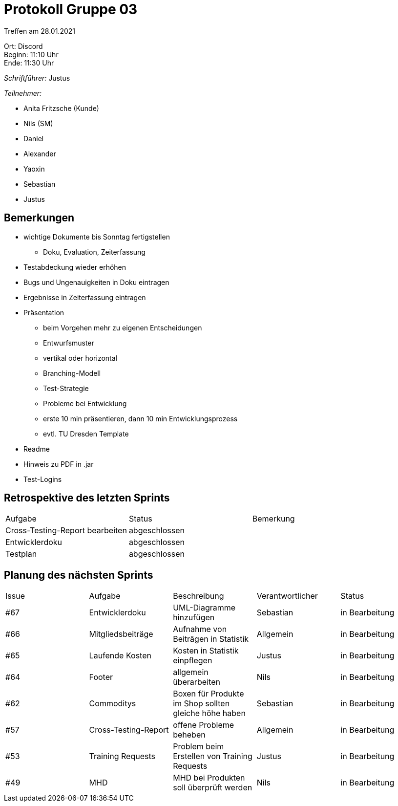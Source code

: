 = Protokoll Gruppe 03

Treffen am 28.01.2021

Ort:      Discord +
Beginn:   11:10 Uhr +
Ende:     11:30 Uhr

__Schriftführer:__ Justus

__Teilnehmer:__

- Anita Fritzsche (Kunde)
- Nils (SM)
- Daniel
- Alexander
- Yaoxin
- Sebastian
- Justus

== Bemerkungen
* wichtige Dokumente bis Sonntag fertigstellen
** Doku, Evaluation, Zeiterfassung
* Testabdeckung wieder erhöhen
* Bugs und Ungenauigkeiten in Doku eintragen
* Ergebnisse in Zeiterfassung eintragen
* Präsentation
** beim Vorgehen mehr zu eigenen Entscheidungen
** Entwurfsmuster
** vertikal oder horizontal
** Branching-Modell
** Test-Strategie
** Probleme bei Entwicklung
** erste 10 min präsentieren, dann 10 min Entwicklungsprozess
** evtl. TU Dresden Template
* Readme
* Hinweis zu PDF in .jar
* Test-Logins

== Retrospektive des letzten Sprints

|===
|Aufgabe |Status |Bemerkung
|Cross-Testing-Report bearbeiten |abgeschlossen |
|Entwicklerdoku     |abgeschlossen |
|Testplan     |abgeschlossen |
|===

== Planung des nächsten Sprints

[option="headers"]
|===
|Issue |Aufgabe |Beschreibung |Verantwortlicher |Status
|#67      |Entwicklerdoku        |UML-Diagramme hinzufügen |Sebastian                 |in Bearbeitung
|#66      |Mitgliedsbeiträge       |Aufnahme von Beiträgen in Statistik |Allgemein                 |in Bearbeitung
|#65      |Laufende Kosten       |Kosten in Statistik einpflegen |Justus                 |in Bearbeitung
|#64      |Footer       |allgemein überarbeiten |Nils                 |in Bearbeitung
|#62      |Commoditys       |Boxen für Produkte im Shop sollten gleiche höhe haben |Sebastian              |in Bearbeitung
|#57      |Cross-Testing-Report       |offene Probleme beheben |Allgemein                 |in Bearbeitung
|#53      |Training Requests       |Problem beim Erstellen von Training Requests |Justus                 |in Bearbeitung
|#49      |MHD       |MHD bei Produkten soll überprüft werden |Nils                 |in Bearbeitung
|===
